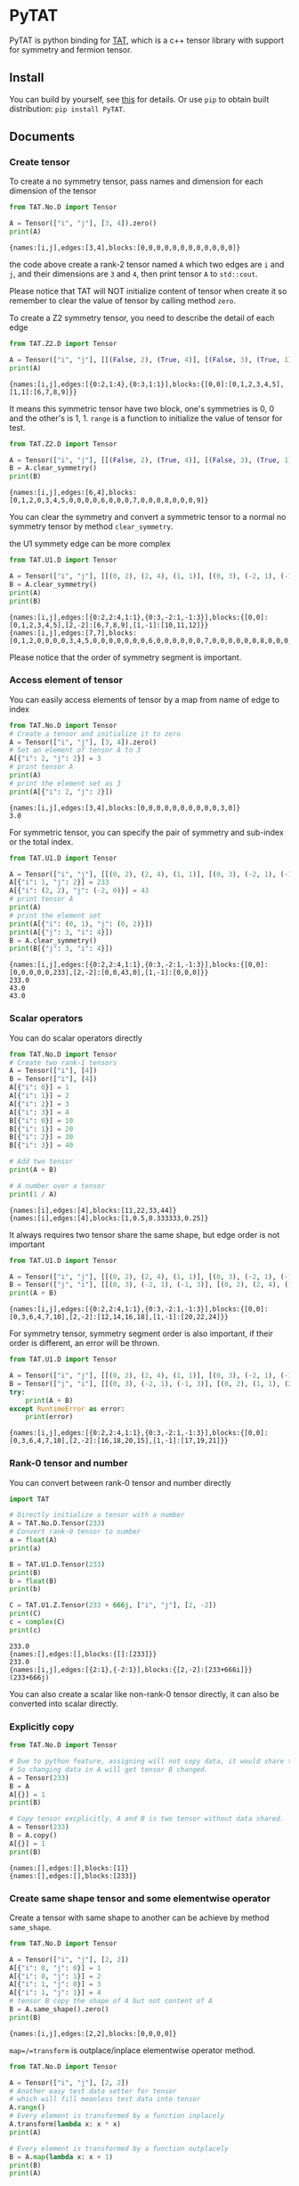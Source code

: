 #+OPTIONS: toc:nil
#+LATEX_HEADER: \usepackage{listings}
#+LATEX_HEADER: \lstdefinestyle{mystyle}{basicstyle=\ttfamily\footnotesize, numbersep=5pt, showspaces=false, showstringspaces=false, showtabs=false, numbers=left, captionpos=b, frame=lines, breakatwhitespace=false, breaklines=true, keepspaces=true, tabsize=4}
#+LATEX_HEADER: \lstset{style=mystyle}

* PyTAT

PyTAT is python binding for [[https://github.com/USTC-TNS/TAT][TAT]], which is a c++ tensor library with
support for symmetry and fermion tensor.

** Install

You can build by yourself, see [[https://github.com/USTC-TNS/TAT/blob/TAT/README.org][this]] for details. Or use =pip= to obtain
built distribution: =pip install PyTAT=.

** Documents

#+begin_src emacs-lisp :exports none :results silent
  (defun ek/babel-ansi ()
    (when-let ((beg (org-babel-where-is-src-block-result nil nil)))
      (save-excursion
        (goto-char beg)
        (when (looking-at org-babel-result-regexp)
          (let ((end (org-babel-result-end))
                (ansi-color-context-region nil))
            (ansi-color-apply-on-region beg end))))))
  (add-hook 'org-babel-after-execute-hook 'ek/babel-ansi)
  (setq org-babel-min-lines-for-block-output 1)

  (defun my-latex-export-src-blocks (text backend info)
    (when (org-export-derived-backend-p backend 'latex)
      (with-temp-buffer
        (insert text)
        ;; replace verbatim env by listings
        (goto-char (point-min))
        (replace-string "\\begin{verbatim}" "\\begin{lstlisting}[language=Python]")
        (replace-string "\\end{verbatim}" "\\end{lstlisting}")
        (buffer-substring-no-properties (point-min) (point-max)))))
  (setq org-export-filter-src-block-functions '(my-latex-export-src-blocks))

  (defun my-latex-export-example-blocks (text backend info)
    (when (org-export-derived-backend-p backend 'latex)
      (with-temp-buffer
        (insert text)
        ;; replace verbatim env by listings
        (goto-char (point-min))
        (replace-string "\\begin{verbatim}" "\\begin{lstlisting}")
        (replace-string "\\end{verbatim}" "\\end{lstlisting}")
        (buffer-substring-no-properties (point-min) (point-max)))))
  (setq org-export-filter-example-block-functions '(my-latex-export-example-blocks))
#+end_src

*** Create tensor

To create a no symmetry tensor, pass names and dimension for each dimension of the tensor

#+begin_src python :results output :exports both
  from TAT.No.D import Tensor

  A = Tensor(["i", "j"], [3, 4]).zero()
  print(A)
#+end_src

#+RESULTS:
#+begin_example
{names:[i,j],edges:[3,4],blocks:[0,0,0,0,0,0,0,0,0,0,0,0]}
#+end_example

the code above create a rank-2 tensor named =A= which two edges are =i= and =j=,
and their dimensions are =3= and =4=, then print tensor =A= to =std::cout=.

Please notice that TAT will NOT initialize content of tensor when create it
so remember to clear the value of tensor by calling method =zero=.

To create a Z2 symmetry tensor, you need to describe the detail of each edge

#+begin_src python :results output :exports both
  from TAT.Z2.D import Tensor

  A = Tensor(["i", "j"], [[(False, 2), (True, 4)], [(False, 3), (True, 1)]]).range()
  print(A)
#+end_src

#+RESULTS:
#+begin_example
{names:[i,j],edges:[{0:2,1:4},{0:3,1:1}],blocks:{[0,0]:[0,1,2,3,4,5],[1,1]:[6,7,8,9]}}
#+end_example

It means this symmetric tensor have two block, one's symmetries is 0, 0 and the other's is 1, 1.
=range= is a function to initialize the value of tensor for test.

#+begin_src python :results output :exports both
  from TAT.Z2.D import Tensor

  A = Tensor(["i", "j"], [[(False, 2), (True, 4)], [(False, 3), (True, 1)]]).range()
  B = A.clear_symmetry()
  print(B)
#+end_src

#+RESULTS:
#+begin_example
{names:[i,j],edges:[6,4],blocks:[0,1,2,0,3,4,5,0,0,0,0,6,0,0,0,7,0,0,0,8,0,0,0,9]}
#+end_example

You can clear the symmetry and convert a symmetric tensor to a normal no symmetry tensor by method =clear_symmetry=.

the U1 symmety edge can be more complex

#+begin_src python :results output :exports both
  from TAT.U1.D import Tensor

  A = Tensor(["i", "j"], [[(0, 2), (2, 4), (1, 1)], [(0, 3), (-2, 1), (-1, 3)]]).range()
  B = A.clear_symmetry()
  print(A)
  print(B)
#+end_src

#+RESULTS:
#+begin_example
{names:[i,j],edges:[{0:2,2:4,1:1},{0:3,-2:1,-1:3}],blocks:{[0,0]:[0,1,2,3,4,5],[2,-2]:[6,7,8,9],[1,-1]:[10,11,12]}}
{names:[i,j],edges:[7,7],blocks:[0,1,2,0,0,0,0,3,4,5,0,0,0,0,0,0,0,6,0,0,0,0,0,0,7,0,0,0,0,0,0,8,0,0,0,0,0,0,9,0,0,0,0,0,0,0,10,11,12]}
#+end_example

Please notice that the order of symmetry segment is important.

*** Access element of tensor

You can easily access elements of tensor by a map from name of edge to index

#+begin_src python :results output :exports both
  from TAT.No.D import Tensor
  # Create a tensor and initialize it to zero
  A = Tensor(["i", "j"], [3, 4]).zero()
  # Set an element of tensor A to 3
  A[{"i": 2, "j": 2}] = 3
  # print tensor A
  print(A)
  # print the element set as 3
  print(A[{"i": 2, "j": 2}])
#+end_src

#+RESULTS:
#+begin_example
{names:[i,j],edges:[3,4],blocks:[0,0,0,0,0,0,0,0,0,0,3,0]}
3.0
#+end_example

For symmetric tensor, you can specify the pair of symmetry and sub-index or the total index.

#+begin_src python :results output :exports both
  from TAT.U1.D import Tensor

  A = Tensor(["i", "j"], [[(0, 2), (2, 4), (1, 1)], [(0, 3), (-2, 1), (-1, 3)]]).zero()
  A[{"i": 1, "j": 2}] = 233
  A[{"i": (2, 2), "j": (-2, 0)}] = 43
  # print tensor A
  print(A)
  # print the element set
  print(A[{"i": (0, 1), "j": (0, 2)}])
  print(A[{"j": 3, "i": 4}])
  B = A.clear_symmetry()
  print(B[{"j": 3, "i": 4}])
#+end_src

#+RESULTS:
#+begin_example
{names:[i,j],edges:[{0:2,2:4,1:1},{0:3,-2:1,-1:3}],blocks:{[0,0]:[0,0,0,0,0,233],[2,-2]:[0,0,43,0],[1,-1]:[0,0,0]}}
233.0
43.0
43.0
#+end_example

*** Scalar operators

You can do scalar operators directly

#+begin_src python :results output :exports both
  from TAT.No.D import Tensor
  # Create two rank-1 tensors
  A = Tensor(["i"], [4])
  B = Tensor(["i"], [4])
  A[{"i": 0}] = 1
  A[{"i": 1}] = 2
  A[{"i": 2}] = 3
  A[{"i": 3}] = 4
  B[{"i": 0}] = 10
  B[{"i": 1}] = 20
  B[{"i": 2}] = 30
  B[{"i": 3}] = 40

  # Add two tensor
  print(A + B)

  # A number over a tensor
  print(1 / A)
#+end_src

#+RESULTS:
#+begin_example
{names:[i],edges:[4],blocks:[11,22,33,44]}
{names:[i],edges:[4],blocks:[1,0.5,0.333333,0.25]}
#+end_example

It always requires two tensor share the same shape, but edge order is not important

#+begin_src python :results output :exports both
  from TAT.U1.D import Tensor

  A = Tensor(["i", "j"], [[(0, 2), (2, 4), (1, 1)], [(0, 3), (-2, 1), (-1, 3)]]).range()
  B = Tensor(["j", "i"], [[(0, 3), (-2, 1), (-1, 3)], [(0, 2), (2, 4), (1, 1)]]).range()
  print(A + B)
#+end_src

#+RESULTS:
#+begin_example
{names:[i,j],edges:[{0:2,2:4,1:1},{0:3,-2:1,-1:3}],blocks:{[0,0]:[0,3,6,4,7,10],[2,-2]:[12,14,16,18],[1,-1]:[20,22,24]}}
#+end_example

For symmetry tensor, symmetry segment order is also important,
if their order is different, an error will be thrown.

#+begin_src python :results output :exports both
  from TAT.U1.D import Tensor

  A = Tensor(["i", "j"], [[(0, 2), (2, 4), (1, 1)], [(0, 3), (-2, 1), (-1, 3)]]).range()
  B = Tensor(["j", "i"], [[(0, 3), (-2, 1), (-1, 3)], [(0, 2), (1, 1), (2, 4)]]).range()
  try:
      print(A + B)
  except RuntimeError as error:
      print(error)
#+end_src

#+RESULTS:
#+begin_example
{names:[i,j],edges:[{0:2,2:4,1:1},{0:3,-2:1,-1:3}],blocks:{[0,0]:[0,3,6,4,7,10],[2,-2]:[16,18,20,15],[1,-1]:[17,19,21]}}
#+end_example

*** Rank-0 tensor and number

You can convert between rank-0 tensor and number directly

#+begin_src python :results output :exports both
  import TAT

  # Directly initialize a tensor with a number
  A = TAT.No.D.Tensor(233)
  # Convert rank-0 tensor to number
  a = float(A)
  print(a)

  B = TAT.U1.D.Tensor(233)
  print(B)
  b = float(B)
  print(b)

  C = TAT.U1.Z.Tensor(233 + 666j, ["i", "j"], [2, -2])
  print(C)
  c = complex(C)
  print(c)
#+end_src

#+RESULTS:
#+begin_example
233.0
{names:[],edges:[],blocks:{[]:[233]}}
233.0
{names:[i,j],edges:[{2:1},{-2:1}],blocks:{[2,-2]:[233+666i]}}
(233+666j)
#+end_example

You can also create a scalar like non-rank-0 tensor directly,
it can also be converted into scalar directly.

*** Explicitly copy

#+begin_src python :results output :exports both
  from TAT.No.D import Tensor

  # Due to python feature, assigning will not copy data, it would share the same data,
  # So changing data in A will get tensor B changed.
  A = Tensor(233)
  B = A
  A[{}] = 1
  print(B)

  # Copy tensor excplicitly, A and B is two tensor without data shared.
  A = Tensor(233)
  B = A.copy()
  A[{}] = 1
  print(B)
#+end_src

#+RESULTS:
#+begin_example
{names:[],edges:[],blocks:[1]}
{names:[],edges:[],blocks:[233]}
#+end_example

*** Create same shape tensor and some elementwise operator

Create a tensor with same shape to another can be achieve by method =same_shape=.

#+begin_src python :results output :exports both
  from TAT.No.D import Tensor

  A = Tensor(["i", "j"], [2, 2])
  A[{"i": 0, "j": 0}] = 1
  A[{"i": 0, "j": 1}] = 2
  A[{"i": 1, "j": 0}] = 3
  A[{"i": 1, "j": 1}] = 4
  # tensor B copy the shape of A but not content of A
  B = A.same_shape().zero()
  print(B)
#+end_src

#+RESULTS:
#+begin_example
{names:[i,j],edges:[2,2],blocks:[0,0,0,0]}
#+end_example

=map=/=transform= is outplace/inplace elementwise operator method.

#+begin_src python :results output :exports both
  from TAT.No.D import Tensor

  A = Tensor(["i", "j"], [2, 2])
  # Another easy test data setter for tensor
  # which will fill meanless test data into tensor
  A.range()
  # Every element is transformed by a function inplacely
  A.transform(lambda x: x * x)
  print(A)

  # Every element is transformed by a function outplacely
  B = A.map(lambda x: x + 1)
  print(B)
  print(A)
#+end_src

#+RESULTS:
#+begin_example
{names:[i,j],edges:[2,2],blocks:[0,1,4,9]}
{names:[i,j],edges:[2,2],blocks:[1,2,5,10]}
{names:[i,j],edges:[2,2],blocks:[0,1,4,9]}
#+end_example

method =to= is used for type conversion.

#+begin_src python :results output :exports both
  import TAT

  A = TAT.No.D.Tensor(233)
  print(type(A))
  # Convert A to a complex tensor
  B = A.to(complex)
  print(type(B))
#+end_src

#+RESULTS:
#+begin_example
<class 'TAT.No.D.Tensor'>
<class 'TAT.No.Z.Tensor'>
#+end_example

*** Norm

#+begin_src python :results output :exports both
  from TAT.No.D import Tensor

  A = Tensor(["i"], [10]).range()
  # Get maximum norm
  print(A.norm_max())
  # Get 0 norm
  print(A.norm_num())
  # Get 1 norm
  print(A.norm_sum())
  # Get 2 norm
  print(A.norm_2())
#+end_src

#+RESULTS:
#+begin_example
9.0
10.0
45.0
16.881943016134134
#+end_example

*** Contract

#+begin_src python :results output :exports both
  from TAT.No.D import Tensor

  A = Tensor(["i", "j", "k"], [2, 3, 4]).range()
  B = Tensor(["a", "b", "c", "d"], [2, 5, 3, 6]).range()
  # Contract edge i of A and edge a of B, edge j of A and edge c of B
  C = A.contract(B, {("i", "a"), ("j", "c")})
  print(C)
#+end_src

#+RESULTS:
#+begin_example
{names:[k,b,d],edges:[4,5,6],blocks:[4776,4836,4896,4956,5016,5076,5856,5916,5976,6036,6096,6156,6936,6996,7056,7116,7176,7236,8016,8076,8136,8196,8256,8316,9096,9156,9216,9276,9336,9396,5082,5148,5214,5280,5346,5412,6270,6336,6402,6468,6534,6600,7458,7524,7590,7656,7722,7788,8646,8712,8778,8844,8910,8976,9834,9900,9966,10032,10098,10164,5388,5460,5532,5604,5676,5748,6684,6756,6828,6900,6972,7044,7980,8052,8124,8196,8268,8340,9276,9348,9420,9492,9564,9636,10572,10644,10716,10788,10860,10932,5694,5772,5850,5928,6006,6084,7098,7176,7254,7332,7410,7488,8502,8580,8658,8736,8814,8892,9906,9984,10062,10140,10218,10296,11310,11388,11466,11544,11622,11700]}
#+end_example

#+begin_src python :results output :exports both
  from TAT.U1.D import Tensor

  a = Tensor(["A", "B", "C", "D"], [
      [(-1, 1), (0, 1), (-2, 1)],
      [(0, 1), (1, 2)],
      [(0, 2), (1, 2)],
      [(-2, 2), (-1, 1), (0, 2)],
  ]).range()
  b = Tensor(["E", "F", "G", "H"], [
      [(0, 2), (1, 1)],
      [(-2, 1), (-1, 1), (0, 2)],
      [(0, 1), (-1, 2)],
      [(2, 2), (1, 1), (0, 2)],
  ]).range()
  print(a)
  print(b)
  print(Tensor.contract(a, b, {("B", "G"), ("D", "H")}))
  print(Tensor.contract(a.transpose(["A", "C", "B", "D"]), b.transpose(["G", "H", "E", "F"]), {("B", "G"), ("D", "H")}))
  c = a.clear_symmetry()
  d = b.clear_symmetry()
  e = Tensor.contract(a, b, {("B", "G"), ("D", "H")}).clear_symmetry()
  f = type(c).contract(c, d, {("B", "G"), ("D", "H")})
  print(e)
  print(f)
#+end_src

#+RESULTS:
#+begin_example
{names:[A,B,C,D],edges:[{-1:1,0:1,-2:1},{0:1,1:2},{0:2,1:2},{-2:2,-1:1,0:2}],blocks:{[-1,0,1,0]:[0,1,2,3],[-1,1,0,0]:[4,5,6,7,8,9,10,11],[-1,1,1,-1]:[12,13,14,15],[0,0,0,0]:[16,17,18,19],[0,0,1,-1]:[20,21],[0,1,0,-1]:[22,23,24,25],[0,1,1,-2]:[26,27,28,29,30,31,32,33],[-2,1,1,0]:[34,35,36,37,38,39,40,41]}}
{names:[E,F,G,H],edges:[{0:2,1:1},{-2:1,-1:1,0:2},{0:1,-1:2},{2:2,1:1,0:2}],blocks:{[0,-2,0,2]:[0,1,2,3],[0,-1,0,1]:[4,5],[0,-1,-1,2]:[6,7,8,9,10,11,12,13],[0,0,0,0]:[14,15,16,17,18,19,20,21],[0,0,-1,1]:[22,23,24,25,26,27,28,29],[1,-2,0,1]:[30],[1,-2,-1,2]:[31,32,33,34],[1,-1,0,0]:[35,36],[1,-1,-1,1]:[37,38],[1,0,-1,0]:[39,40,41,42,43,44,45,46]}}
{names:[A,C,E,F],edges:[{-1:1,0:1,-2:1},{0:2,1:2},{0:2,1:1},{-2:1,-1:1,0:2}],blocks:{[-1,0,1,0]:[1062,1166,1386,1522],[-1,1,0,0]:[601,655,709,763,704,770,836,902],[-1,1,1,-1]:[1012,1229],[0,0,0,0]:[1515,1673,1831,1989,1618,1788,1958,2128],[0,0,1,-1]:[2898,3115],[0,1,0,-1]:[944,1420,1008,1517],[0,1,1,-2]:[4314,4604],[-2,1,1,0]:[5922,6506,6246,6862]}}
{names:[A,C,E,F],edges:[{-1:1,0:1,-2:1},{0:2,1:2},{0:2,1:1},{-2:1,-1:1,0:2}],blocks:{[-1,0,1,0]:[1062,1166,1386,1522],[-1,1,0,0]:[601,655,709,763,704,770,836,902],[-1,1,1,-1]:[1012,1229],[0,0,0,0]:[1515,1673,1831,1989,1618,1788,1958,2128],[0,0,1,-1]:[2898,3115],[0,1,0,-1]:[944,1420,1008,1517],[0,1,1,-2]:[4314,4604],[-2,1,1,0]:[5922,6506,6246,6862]}}
{names:[A,C,E,F],edges:[3,4,3,4],blocks:[0,0,0,0,0,0,0,0,0,0,1062,1166,0,0,0,0,0,0,0,0,0,0,1386,1522,0,0,601,655,0,0,709,763,0,1012,0,0,0,0,704,770,0,0,836,902,0,1229,0,0,0,0,1515,1673,0,0,1831,1989,0,2898,0,0,0,0,1618,1788,0,0,1958,2128,0,3115,0,0,0,944,0,0,0,1420,0,0,4314,0,0,0,0,1008,0,0,0,1517,0,0,4604,0,0,0,0,0,0,0,0,0,0,0,0,0,0,0,0,0,0,0,0,0,0,0,0,0,0,0,0,0,0,0,0,0,0,0,0,0,5922,6506,0,0,0,0,0,0,0,0,0,0,6246,6862]}
{names:[A,C,E,F],edges:[3,4,3,4],blocks:[0,0,0,0,0,0,0,0,0,0,1062,1166,0,0,0,0,0,0,0,0,0,0,1386,1522,0,0,601,655,0,0,709,763,0,1012,0,0,0,0,704,770,0,0,836,902,0,1229,0,0,0,0,1515,1673,0,0,1831,1989,0,2898,0,0,0,0,1618,1788,0,0,1958,2128,0,3115,0,0,0,944,0,0,0,1420,0,0,4314,0,0,0,0,1008,0,0,0,1517,0,0,4604,0,0,0,0,0,0,0,0,0,0,0,0,0,0,0,0,0,0,0,0,0,0,0,0,0,0,0,0,0,0,0,0,0,0,0,0,0,5922,6506,0,0,0,0,0,0,0,0,0,0,6246,6862]}
#+end_example

Since edge "B" and edge "G", edge "D" and edge "H" have the compatible order, the contract result
of clear_symmetry equals to clear_symmetry of contract result.

*** Merge and split edge

#+begin_src python :results output :exports both
  from TAT.No.D import Tensor

  A = Tensor(["i", "j", "k"], [2, 3, 4]).range()
  # Merge edge i and edge j into a single edge a,
  # and Merge no edge to get a trivial edge b
  B = A.merge_edge({"a": ["i", "j"], "b": []})
  print(B)

  # Split edge a back to edge i and edge j, and split
  # trivial edge b to no edge
  C = B.split_edge({"b": [], "a": [("i", 2), ("j", 3)]})
  print(C)
#+end_src

#+RESULTS:
#+begin_example
{names:[b,a,k],edges:[1,6,4],blocks:[0,1,2,3,4,5,6,7,8,9,10,11,12,13,14,15,16,17,18,19,20,21,22,23]}
{names:[i,j,k],edges:[2,3,4],blocks:[0,1,2,3,4,5,6,7,8,9,10,11,12,13,14,15,16,17,18,19,20,21,22,23]}
#+end_example

*** Edge rename and transpose

#+begin_src python :results output :exports both
  from TAT.No.D import Tensor

  A = Tensor(["i", "j", "k"], [2, 3, 4]).range()
  # Rename edge i to edge x
  B = A.edge_rename({"i": "x"})
  print(B)
  # =edge_rename= is an outplace operator
  print(A)

  # Transpose tensor A with specific order
  C = A.transpose(["k", "j", "i"])
  print(C)
#+end_src

#+RESULTS:
#+begin_example
{names:[x,j,k],edges:[2,3,4],blocks:[0,1,2,3,4,5,6,7,8,9,10,11,12,13,14,15,16,17,18,19,20,21,22,23]}
{names:[i,j,k],edges:[2,3,4],blocks:[0,1,2,3,4,5,6,7,8,9,10,11,12,13,14,15,16,17,18,19,20,21,22,23]}
{names:[k,j,i],edges:[4,3,2],blocks:[0,12,4,16,8,20,1,13,5,17,9,21,2,14,6,18,10,22,3,15,7,19,11,23]}
#+end_example

*** SVD and QR decomposition

**** QR decomposition

#+begin_src python :results output :exports both
  def f_edge(*args):
      return (args, False)


  def t_edge(*args):
      return (args, True)


  from TAT.Fermi.D import Tensor

  A = Tensor(["i", "j", "k"], [
      t_edge((-1, 2), (0, 2), (-2, 2)),
      f_edge((0, 2), (1, 2)),
      f_edge((0, 2), (1, 2)),
  ]).range()

  # Do QR decomposition, specify Q matrix edge is edge k
  # You can also write is as =Q, R = A.qr('r', {"i", "j"}, "Q", "R")=
  # The last two argument is the name of new edges generated
  # by QR decomposition
  Q, R = A.qr('q', {"k"}, "Q", "R")
  # Q is an unitary matrix, which edge name is Q and k
  print(Q.conjugate().edge_rename({"Q": "Q1"}).contract(Q.edge_rename({"Q": "Q2"}), {("k", "k")}))
  # Q R - A is 0
  print((Q.contract(R, {("Q", "R")}) - A).norm_max())
#+end_src

#+RESULTS:
#+begin_example
{names:[Q1,Q2],edges:[{arrow:0,segment:{1:2,0:2}},{arrow:1,segment:{-1:2,0:2}}],blocks:{[1,-1]:[1,-0,-0,1],[0,0]:[1,5.55112e-17,5.55112e-17,1]}}
3.552713678800501e-15
#+end_example

**** SVD decomposition

#+begin_src python :results output :exports both
  def f_edge(*args):
      return (args, False)


  def t_edge(*args):
      return (args, True)


  from TAT.Fermi.D import Tensor

  A = Tensor(["i", "j", "k"], [
      t_edge((-1, 2), (0, 2), (-2, 2)),
      f_edge((0, 2), (1, 2)),
      f_edge((0, 2), (1, 2)),
  ]).range()

  # Do SVD decomposition with cut=3, if cut not specified,
  # svd will not cut the edge.
  # The first argument is edge set of matrix U, SVD does not
  # supply function to specify edge set of matrix V like what
  # is done in QR since SVD is symmetric between U and V.
  # The later two argument is new edges generated in tensor U
  # and tensor V. The later two argument is new edges of tensor
  # S. and the last argument is dimension cut.
  U, S, V = A.svd({"k"}, "U", "V", "SU", "SV")
  # U is an rank-3 unitary matrix
  print(U.conjugate().edge_rename({"U": "U1"}).contract(U.edge_rename({"U": "U2"}), {("k", "k")}))
  # U S V - A is a small value
  print((U.contract(S, {("U", "SU")}).contract(V, {("SV", "V")}) - A).norm_max())
#+end_src

#+RESULTS:
#+begin_example
{names:[U1,U2],edges:[{arrow:0,segment:{1:2,0:2}},{arrow:1,segment:{-1:2,0:2}}],blocks:{[1,-1]:[1,-0,-0,1],[0,0]:[1,0,0,1]}}
7.105427357601002e-15
#+end_example

*** Identity, exponential and trace

#+begin_src python :results output :exports both
  from TAT.No.D import Tensor
  # Please notice that identity is INPLACE operator
  # For any i, j, k, l, we have
  # =A[{"i":i, "j":j, "k":k, "l":l}] = delta(i,l) * delta(j,k)=
  A = Tensor(["i", "j", "k", "l"], [2, 3, 3, 2]).identity({("i", "l"), ("j", "k")})

  # calculate matrix exponential B = exp(A)
  # second argument is iteration steps, with default value 2
  B = A.exponential({("i", "l"), ("j", "k")}, 4)
  print(B)

  # Calculate trace or partial trace of a tenso
  # Here it calculate =A[{"i":i, "j":j, "k":k, "l":l}] * delta(i,l) * delta(j,k)=
  C = A.trace({("i", "l"), ("j", "k")})
  print(C)
#+end_src

#+RESULTS:
#+begin_example
{names:[j,i,k,l],edges:[3,2,3,2],blocks:[2.71828,0,0,0,0,0,0,2.71828,0,0,0,0,0,0,2.71828,0,0,0,-0,-0,-0,2.71828,-0,-0,0,0,0,0,2.71828,0,0,0,0,0,0,2.71828]}
{names:[],edges:[],blocks:[6]}
#+end_example

#+begin_src python :results output :exports both
  from TAT.U1.D import Tensor

  A = Tensor(["i", "j", "k", "l", "m"], [
      [(-1, 2), (0, 2), (+1, 2)],
      [(0, 2), (1, 2)],
      [(0, 2), (-1, 2)],
      [(0, 2), (2, 3)],
      [(0, 2), (-2, 3)],
  ]).range()
  identity = Tensor(["k", "j", "m", "l"], [
      [(0, 2), (1, 2)],
      [(0, 2), (-1, 2)],
      [(0, 2), (2, 3)],
      [(0, 2), (-2, 3)],
  ]).identity({("j", "k"), ("m", "l")})
  print(A.trace({("j", "k"), ("l", "m")}))
  print(A.contract(identity, {("j", "j"), ("k", "k"), ("l", "l"), ("m", "m")}))
#+end_src

#+RESULTS:
#+begin_example
{names:[i],edges:[{-1:2,0:2,1:2}],blocks:{[0]:[4734,5294]}}
{names:[i],edges:[{-1:2,0:2,1:2}],blocks:{[0]:[4734,5294]}}
#+end_example

*** IO

You can pickle load/dump a tensor directly, and even read data from =str= printed by a tensor.

#+begin_src python :results output :exports both
  import pickle
  from TAT.No.D import Tensor

  A = Tensor(["i", "j", "k", "l"], [2, 3, 3, 2]).identity({("i", "l"), ("j", "k")})
  B = pickle.loads(pickle.dumps(A))
  C = Tensor(str(B))
  print(A)
  print(B)
  print(C)
#+end_src

#+RESULTS:
#+begin_example
{names:[i,j,k,l],edges:[2,3,3,2],blocks:[1,0,0,0,0,0,0,0,1,0,0,0,0,0,0,0,1,0,0,1,0,0,0,0,0,0,0,1,0,0,0,0,0,0,0,1]}
{names:[i,j,k,l],edges:[2,3,3,2],blocks:[1,0,0,0,0,0,0,0,1,0,0,0,0,0,0,0,1,0,0,1,0,0,0,0,0,0,0,1,0,0,0,0,0,0,0,1]}
{names:[i,j,k,l],edges:[2,3,3,2],blocks:[1,0,0,0,0,0,0,0,1,0,0,0,0,0,0,0,1,0,0,1,0,0,0,0,0,0,0,1,0,0,0,0,0,0,0,1]}
#+end_example

*** Fill random number into tensor

PyTAT contains a random generator inside.

#+begin_src python :results output :exports both
  import TAT
  # Sed random seed
  TAT.random.seed(2333)
  # Generate normal distributed random variables into a tensor.
  A = TAT.No.D.Tensor(["i"], [10]).randn()
  print(A)
  # Generate uniform distributed random variables into a tensor.
  B = TAT.No.Z.Tensor(["i"], [10]).randn()
  print(B)
#+end_src

#+RESULTS:
#+begin_example
{names:[i],edges:[10],blocks:[0.465246,0.529748,1.17368,0.544866,1.13411,0.611783,0.7999,-0.9954,0.9015,-1.69905]}
{names:[i],edges:[10],blocks:[-0.263321+0.872706i,0.340596+0.75738i,-1.00095+0.630635i,1.24853-1.67437i,-0.352834+0.158421i,0.0561893-1.15738i,-0.579757-0.761532i,-2.13231-1.00284i,-0.118861+1.90261i,-0.271529-0.554287i]}
#+end_example

PyTAT also provide function to generate single random number.

#+begin_src python :results output :exports both
  import TAT
  # Sed random seed
  TAT.random.seed(6666)
  # Generate uniform distributed random int in =[0, 9]=.
  generator = TAT.random.uniform_int(0, 4)
  print([generator() for _ in range(10)])
  # Generate uniform distributed random real in =[-1, +1]=.
  generator = TAT.random.uniform_real(-1, +1)
  print([generator() for _ in range(10)])
  # And normal distribution with $\mu=0, \sigma=2$.
  generator = TAT.random.normal(0, 2)
  print([generator() for _ in range(10)])
#+end_src

#+RESULTS:
#+begin_example
[0, 4, 4, 1, 2, 2, 2, 1, 0, 3]
[-0.14092759016536094, -0.08462244818883502, 0.9629775447195736, -0.3677814327981205, 0.14071059784799678, -0.9461988098776835, -0.42065228922511544, 0.014462778869043236, -0.952394632542909, -0.7269948652715256]
[-0.8028506463569831, 2.467669174703166, 2.646095074776552, -2.238083341719702, 0.14214106921890585, 2.1826114150031, -2.0435554117053156, -0.22644183616582628, 2.4731844087444723, 5.112734591946305]
#+end_example

*** Import from and export to numpy array

TAT can use [[https://docs.python.org/3/c-api/buffer.html][buffer protocol]] to transfer data from and to numpy.

#+begin_src python :results output :exports both
  import numpy as np
  from TAT.No.D import Tensor

  A = Tensor(["i", "j"], [3, 4]).zero()
  # Export tensor to numpy array, which shape is [4, 3], because the
  # dimension order is set as =["j", "i"]=, where "i" correspond to an
  # edge with dimension 3 and "j" correspond to an edge with dimension
  # 4, so the result shape is =(4, 3)=.
  data_A = A.blocks[["j", "i"]]
  print(data_A.shape)

  # You can directly modify numpy array =data_A= to change data of tensor A,
  # namely, numpy array and TAT tensor share the data.
  data_A[1, 2] = 233
  print(A)

  # You can also direcly set =A.blocks[...]= to a numpy array.
  A.blocks[["j", "i"]] = np.arange(3 * 4).reshape([4, 3])
  print(A)
#+end_src

#+RESULTS:
#+begin_example
(4, 3)
{names:[i,j],edges:[3,4],blocks:[0,0,0,0,0,0,0,0,0,233,0,0]}
{names:[i,j],edges:[3,4],blocks:[0,3,6,9,1,4,7,10,2,5,8,11]}
#+end_example

** FAQ

*** I get error message like this when =import TAT=

#+begin_example
mca_base_component_repository_open: unable to open mca_patcher_overwrite: /usr/lib/x86_64-linux-gnu/openmpi/lib/openmpi/mca_patcher_overwrite.so: undefined symbol: mca_patcher_base_patch_t_class (ignored)
mca_base_component_repository_open: unable to open mca_shmem_posix: /usr/lib/x86_64-linux-gnu/openmpi/lib/openmpi/mca_shmem_posix.so: undefined symbol: opal_shmem_base_framework (ignored)
mca_base_component_repository_open: unable to open mca_shmem_mmap: /usr/lib/x86_64-linux-gnu/openmpi/lib/openmpi/mca_shmem_mmap.so: undefined symbol: opal_show_help (ignored)
mca_base_component_repository_open: unable to open mca_shmem_sysv: /usr/lib/x86_64-linux-gnu/openmpi/lib/openmpi/mca_shmem_sysv.so: undefined symbol: opal_show_help (ignored)
#+end_example

It is a problem for some old mpi version(for example, openmpi 2.1.1 in ubuntu 18.04 LTS) if you compile mpi
support into PyTAT, you need to load mpi dynamic shared library manually before =import TAT=,
The way to load it manually is =import ctypes= and =ctypes.CDLL("libmpi.so", mode=ctypes.RTLD_GLOBAL)=.

It is recommended to use =mpi4py= instead, not to compile mpi into PyTAT.

*** I get error message like this when =import TAT=

#+begin_example
Traceback (most recent call last):
  File "<stdin>", line 1, in <module>
ImportError: /home/hzhangxyz/.local/lib/python3.10/site-packages/TAT.cpython-310-x86_64-linux-gnu.so: undefined symbol: cgesv_
#+end_example

It happens because you forgot to link =lapack= and =blas= when compile the library. You need to recompile it
with correct compiling flags, *OR* add lapack/blas library path to environment variables =LD_PRELOAD=, just
like =export LD_PRELOAD=/lib64/liblapack.so.3=, before running python directly.
